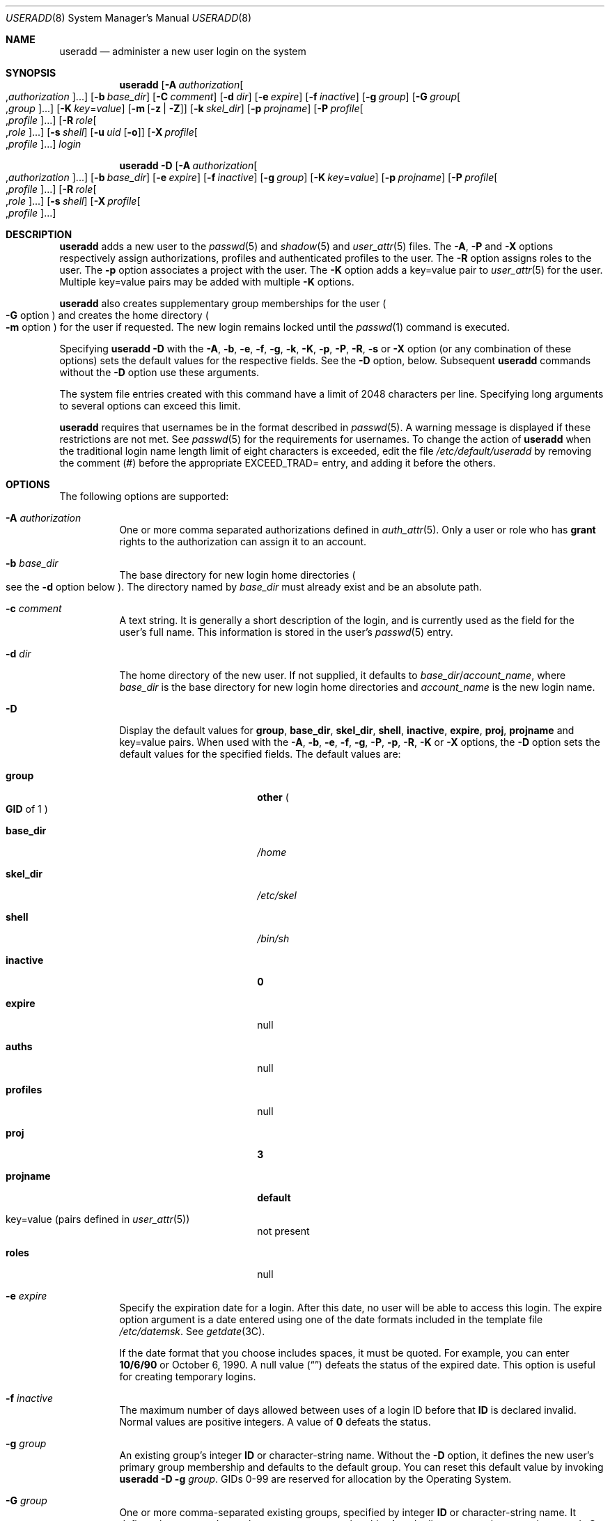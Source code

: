 .\" The contents of this file are subject to the terms of the Common
.\" Development and Distribution License (the "License").  You may not use
.\" this file except in compliance with the License.
.\"
.\" You can obtain a copy of the license at usr/src/OPENSOLARIS.LICENSE or
.\" http://www.opensolaris.org/os/licensing.  See the License for the
.\" specific language governing permissions and limitations under the
.\" License.
.\"
.\" When distributing Covered Code, include this CDDL HEADER in each file
.\" and include the License file at usr/src/OPENSOLARIS.LICENSE.  If
.\" applicable, add the following below this CDDL HEADER, with the fields
.\" enclosed by brackets "[]" replaced with your own identifying
.\" information: Portions Copyright [yyyy] [name of copyright owner]
.\"
.\" Copyright 1989 AT&T
.\" Copyright (c) 2008 Sun Microsystems, Inc. All Rights Reserved.
.\" Copyright (c) 2013 Gary Mills
.\" Copyright (c) 2018 Peter Tribble.
.\" Copyright 2022 OmniOS Community Edition (OmniOSce) Association.
.\"
.Dd March 7, 2022
.Dt USERADD 8
.Os
.Sh NAME
.Nm useradd
.Nd administer a new user login on the system
.Sh SYNOPSIS
.Nm
.Op Fl A Ar authorization Ns Oo \&, Ns Ar authorization Ns Oc Ns \&...
.Op Fl b Ar base_dir
.Op Fl C Ar comment
.Op Fl d Ar dir
.Op Fl e Ar expire
.Op Fl f Ar inactive
.Op Fl g Ar group
.Op Fl G Ar group Ns Oo \&, Ns Ar group Oc Ns \&...
.Op Fl K Ar key Ns \&= Ns Ar value
.Op Fl m Op Fl z | Z
.Op Fl k Ar skel_dir
.Op Fl p Ar projname
.Op Fl P Ar profile Ns Oo \&, Ns Ar profile Oc Ns \&...
.Op Fl R Ar role Ns Oo \&, Ns Ar role Oc Ns \&...
.Op Fl s Ar shell
.Op Fl u Ar uid Op Fl o
.Op Fl X Ar profile Ns Oo \&, Ns Ar profile Oc Ns \&...
.Ar login
.Pp
.Nm
.Fl D
.Op Fl A Ar authorization Ns Oo \&, Ns Ar authorization Ns Oc Ns \&...
.Op Fl b Ar base_dir
.Op Fl e Ar expire
.Op Fl f Ar inactive
.Op Fl g Ar group
.Op Fl K Ar key Ns \&= Ns Ar value
.Op Fl p Ar projname
.Op Fl P Ar profile Ns Oo \&, Ns Ar profile Oc Ns \&...
.Op Fl R Ar role Ns Oo \&, Ns Ar role Oc Ns \&...
.Op Fl s Ar shell
.Op Fl X Ar profile Ns Oo \&, Ns Ar profile Oc Ns \&...
.Sh DESCRIPTION
.Nm
adds a new user to the
.Xr passwd 5
and
.Xr shadow 5
and
.Xr user_attr 5
files.
The
.Fl A ,
.Fl P
and
.Fl X
options respectively assign authorizations, profiles and authenticated profiles
to the user.
The
.Fl R
option assigns roles to the user.
The
.Fl p
option associates a project with the user.
The
.Fl K
option adds a key=value pair to
.Xr user_attr 5
for the user.
Multiple key=value pairs may be added with multiple
.Fl K
options.
.Pp
.Nm
also creates supplementary group memberships for the user
.Po
.Fl G
option
.Pc
and creates the home directory
.Po
.Fl m
option
.Pc
for the user if requested.
The new login remains locked until the
.Xr passwd 1
command is executed.
.Pp
Specifying
.Nm
.Fl D
with the
.Fl A ,
.Fl b ,
.Fl e ,
.Fl f ,
.Fl g ,
.Fl k ,
.Fl K ,
.Fl p ,
.Fl P ,
.Fl R ,
.Fl s
or
.Fl X
option
.Pq or any combination of these options
sets the default values for the respective fields.
See the
.Fl D
option, below.
Subsequent
.Nm
commands without the
.Fl D
option use these arguments.
.Pp
The system file entries created with this command have a limit of 2048
characters per line.
Specifying long arguments to several options can exceed this limit.
.Pp
.Nm
requires that usernames be in the format described in
.Xr passwd 5 .
A warning message is displayed if these restrictions are not met.
See
.Xr passwd 5
for the requirements for usernames.
To change the action of
.Nm
when the traditional login name length limit of eight characters is exceeded,
edit the file
.Pa /etc/default/useradd
by removing the comment
.Pq \&#
before the appropriate
.Dv EXCEED_TRAD Ns =
entry, and adding it before the others.
.Sh OPTIONS
The following options are supported:
.Bl -tag -width Ds
.It Fl A Ar authorization
One or more comma separated authorizations defined in
.Xr auth_attr 5 .
Only a user or role who has
.Sy grant
rights to the authorization can assign it to an account.
.It Fl b Ar base_dir
The base directory for new login home directories
.Po
see the
.Fl d
option below
.Pc .
The directory named by
.Ar base_dir
must already exist and be an absolute path.
.It Fl c Ar comment
A text string.
It is generally a short description of the login, and is currently used as the
field for the user's full name.
This information is stored in the user's
.Xr passwd 5
entry.
.It Fl d Ar dir
The home directory of the new user.
If not supplied, it defaults to
.Ar base_dir Ns / Ns Ar account_name ,
where
.Ar base_dir
is the base directory for new login home directories and
.Ar account_name
is the new login name.
.It Fl D
Display the default values for
.Sy group ,
.Sy base_dir ,
.Sy skel_dir ,
.Sy shell ,
.Sy inactive ,
.Sy expire ,
.Sy proj ,
.Sy projname
and key=value pairs.
When used with the
.Fl A ,
.Fl b ,
.Fl e ,
.Fl f ,
.Fl g ,
.Fl P ,
.Fl p ,
.Fl R ,
.Fl K
or
.Fl X
options, the
.Fl D
option sets the default values for the specified fields.
The default values are:
.Bl -tag -width 16n
.It Sy group
.Sy other
.Po
.Sy GID
of 1
.Pc
.It Sy base_dir
.Pa /home
.It Sy skel_dir
.Pa /etc/skel
.It Sy shell
.Pa /bin/sh
.It Sy inactive
.Sy 0
.It Sy expire
null
.It Sy auths
null
.It Sy profiles
null
.It Sy proj
.Sy 3
.It Sy projname
.Sy default
.It key=value Pq pairs defined in Xr user_attr 5
not present
.It Sy roles
null
.El
.It Fl e Ar expire
Specify the expiration date for a login.
After this date, no user will be able to access this login.
The expire option argument is a date entered using one of the date formats
included in the template file
.Pa /etc/datemsk .
See
.Xr getdate 3C .
.Pp
If the date format that you choose includes spaces, it must be quoted.
For example, you can enter
.Sy 10/6/90
or October 6, 1990.
A null value
.Pq Dq \&
defeats the status of the expired date.
This option is useful for creating temporary logins.
.It Fl f Ar inactive
The maximum number of days allowed between uses of a login ID before that
.Sy ID
is declared invalid.
Normal values are positive integers.
A value of
.Sy 0
defeats the status.
.It Fl g Ar group
An existing group's integer
.Sy ID
or character-string name.
Without the
.Fl D
option, it defines the new user's primary group membership and defaults to the
default group.
You can reset this default value by invoking
.Nm
.Fl D
.Fl g
.Ar group .
GIDs 0-99 are reserved for allocation by the Operating System.
.It Fl G Ar group
One or more comma-separated existing groups, specified by integer
.Sy ID
or character-string name.
It defines the new user's supplementary group membership.
Any duplicate groups between the
.Fl g
and
.Fl G
options are ignored.
No more than
.Dv NGROUPS_MAX
groups can be specified.
GIDs 0-99 are reserved for allocation by the Operating System.
.It Fl k Ar skel_dir
A directory that contains skeleton information
.Po
such as
.Pa .profile
.Pc
that can be copied into a new user's home directory.
This directory must already exist.
The system provides the
.Pa /etc/skel
directory that can be used for this purpose.
.It Fl K Ar key Ns \&= Ns Ar value
A key=value pair to add to the user's attributes.
Multiple
.Fl K
options may be used to add multiple key=value pairs.
The generic
.Fl K
option with the appropriate key may be used instead of the specific implied key
options
.Po
.Fl A ,
.Fl p ,
.Fl P ,
.Fl R ,
.Fl X
.Pc .
See
.Xr user_attr 5
for a list of valid key=value pairs.
The
.Sq type
key is not a valid key for this option.
Keys cannot be repeated.
.It Fl m Op Fl z | Z
Create the new user's home directory if it does not already exist.
If the directory already exists, it must have read, write, and execute
permissions by
.Ar group ,
where
.Ar group
is the user's primary group.
.Pp
If the parent directory of the user's home directory is located on a separate
.Xr zfs 8
file system and the
.Pa /etc/default/useradd
file contains the parameter
.Dv MANAGE_ZFS
set to the value
.Sy YES ,
a new
.Sy ZFS
file system will be created for the user.
.Pp
If the
.Fl z
option is specified,
.Nm
will always try to create a new file system for the home directory.
.Pp
If the
.Fl Z
option is specified, a new file system will never be created.
.It Fl o
This option allows a
.Sy UID
to be duplicated
.Pq non-unique .
.It Fl p Ar projname
Name of the project with which the added user is associated.
See the
.Ar projname
field as defined in
.Xr project 5 .
.It Fl P Ar profile
One or more comma-separated execution profiles defined in
.Xr prof_attr 5 .
These profiles are assigned to the user's unauthenticated profile list.
See also
.Fl X .
.It Fl R Ar role
One or more comma-separated roles defined in
.Xr user_attr 5 .
Roles cannot be assigned to other roles.
.It Fl s Ar shell
Full pathname of the program used as the user's shell on login.
It defaults to an empty field causing the system to use
.Pa /bin/sh
as the default.
The value of
.Ar shell
must be a valid executable file.
.It Fl u Ar uid
The
.Sy UID
of the new user.
This
.Sy UID
must be a non-negative decimal integer below
.Dv MAXUID
as defined in
.In sys/param.h
The
.Sy UID
defaults to the next available
.Pq unique
number above the highest number currently assigned.
For example, if
.Sy UID Ns No s
100, 105, and 200 are assigned, the next default
.Sy UID
number will be 201.
.Sy UID Ns No s
.Sy 0 - Sy 99
are reserved for allocation by the Operating System.
.It Fl X Ar profile
One or more comma-separated execution profiles defined in
.Xr prof_attr 5 .
These profiles are assigned to the user's authenticated profile list.
See also
.Fl P .
.El
.Sh FILES
.Bl -item
.It
.Pa /etc/default/useradd
.It
.Pa /etc/datemsk
.It
.Pa /etc/passwd
.It
.Pa /etc/shadow
.It
.Pa /etc/group
.It
.Pa /etc/skel
.It
.Pa /usr/include/limits.h
.It
.Pa /etc/user_attr
.El
.Sh DIAGNOSTICS
In case of an error,
.Nm
prints an error message and exits with a non-zero status.
.Pp
The following indicates that
.Ar login
specified is already in use:
.Bd -literal -offset 4n
UX: useradd: ERROR: login is already in use. Choose another.
.Ed
.Pp
The following indicates that the
.Ar uid
specified with the
.Fl u
option is not unique:
.Bd -literal -offset 4n
UX: useradd: ERROR: uid <uid> is already in use. Choose another.
.Ed
.Pp
The following indicates that the
.Ar group
specified with the
.Fl g
option does not exist:
.Bd -literal -offset 4n
UX: useradd: ERROR: group <group> does not exist. Choose another.
.Ed
.Pp
The following indicates that the
.Ar uid
specified with the
.Fl u
option is in the range of reserved
.Sy UID Ns No s
.Po
from
.Sy 0
-
.Sy 99
.Pc :
.Bd -literal -offset 4n
UX: useradd: WARNING: uid <uid> is reserved.
.Ed
.Pp
The following indicates that the
.Ar uid
specified with the
.Fl u
option exceeds
.Dv MAXUID
as defined in
.In sys/param.h :
.Bd -literal -offset 4n
UX: useradd: ERROR: uid <uid> is too big. Choose another.
.Ed
.Pp
The following indicates that the
.Pa /etc/passwd
or
.Pa /etc/shadow
files do not exist:
.Bd -literal -offset 4n
UX: useradd: ERROR: Cannot update system files \e
    - login cannot be created.
.Ed
.Sh INTERFACE STABILITY
The command line interface of
.Nm
is
.Sy Committed .
The output of
.Nm
is
.Sy Not-An-Interface
and may change at any time.
.Sh SEE ALSO
.Xr passwd 1 ,
.Xr profiles 1 ,
.Xr roles 1 ,
.Xr getdate 3C ,
.Xr auth_attr 5 ,
.Xr passwd 5 ,
.Xr prof_attr 5 ,
.Xr project 5 ,
.Xr user_attr 5 ,
.Xr attributes 7 ,
.Xr groupadd 8 ,
.Xr groupdel 8 ,
.Xr groupmod 8 ,
.Xr grpck 8 ,
.Xr logins 8 ,
.Xr pwck 8 ,
.Xr userdel 8 ,
.Xr usermod 8 ,
.Xr zfs 8
.Sh NOTES
The
.Nm
utility adds definitions to only the local
.Pa /etc/group ,
.Pa /etc/passwd ,
.Pa /etc/shadow ,
.Pa /etc/project ,
and
.Pa /etc/user_attr
files.
If a network name service is being used to supplement the local
.Pa /etc/passwd
file with additional entries,
.Nm
cannot change information supplied by the network name service.
However
.Nm
will verify the uniqueness of the user name
.Pq or role
and user id and the existence of any group names specified against the external
name service.
